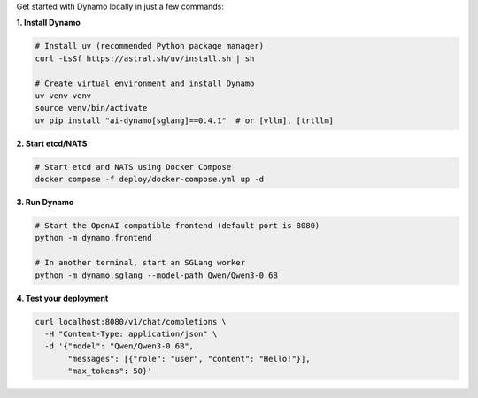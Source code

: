 Get started with Dynamo locally in just a few commands:

**1. Install Dynamo**

.. code-block:: bash

   # Install uv (recommended Python package manager)
   curl -LsSf https://astral.sh/uv/install.sh | sh

   # Create virtual environment and install Dynamo
   uv venv venv
   source venv/bin/activate
   uv pip install "ai-dynamo[sglang]==0.4.1"  # or [vllm], [trtllm]

**2. Start etcd/NATS**

.. code-block:: bash

   # Start etcd and NATS using Docker Compose
   docker compose -f deploy/docker-compose.yml up -d

**3. Run Dynamo**

.. code-block:: bash

   # Start the OpenAI compatible frontend (default port is 8080)
   python -m dynamo.frontend

   # In another terminal, start an SGLang worker
   python -m dynamo.sglang --model-path Qwen/Qwen3-0.6B

**4. Test your deployment**

.. code-block:: bash

   curl localhost:8080/v1/chat/completions \
     -H "Content-Type: application/json" \
     -d '{"model": "Qwen/Qwen3-0.6B",
          "messages": [{"role": "user", "content": "Hello!"}],
          "max_tokens": 50}'


